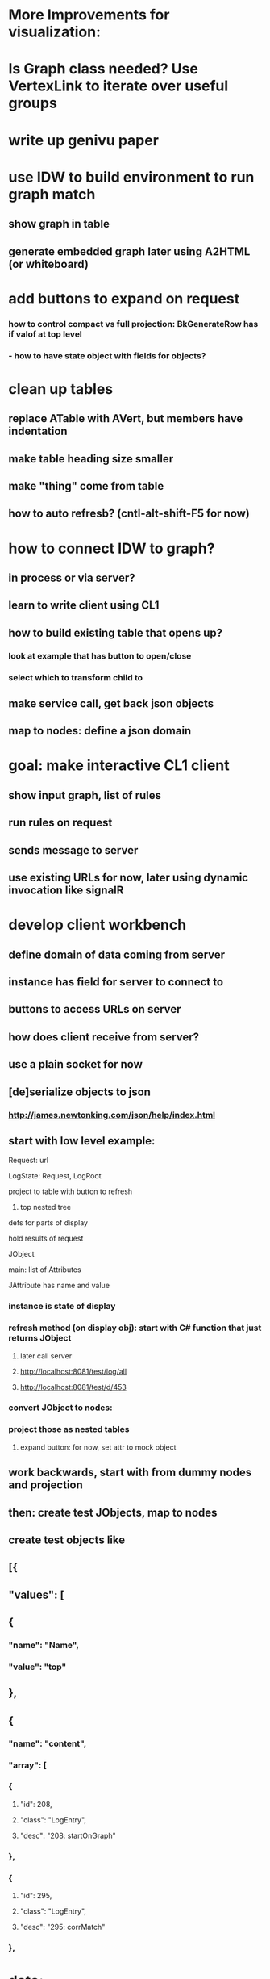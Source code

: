#+STARTUP: showall
* More Improvements for visualization:

* Is Graph class needed? Use VertexLink to iterate over useful groups

* write up genivu paper

* use IDW to build environment to run graph match
** show graph in table
** generate embedded graph later using A2HTML (or whiteboard)

* add buttons to expand on request
*** how to control compact vs full projection: BkGenerateRow has if valof at top level
*** - how to have state object with fields for objects?

* clean up tables 
** replace ATable with AVert, but members have indentation
** make table heading size smaller
** make "thing" come from table

** how to auto refresb? (cntl-alt-shift-F5 for now)  

* how to connect IDW to graph?
** in process or via server?
** learn to write client using CL1
** how to build existing table that opens up?
*** look at example that has button to open/close
*** select which to transform child to
** make service call, get back json objects
** map to nodes: define a json domain  

* goal: make interactive CL1 client
** show input graph, list of rules
** run rules on request
** sends message to server
** use existing URLs for now, later using dynamic invocation like signalR

* develop client workbench
** define domain of data coming from server
** instance has field for server to connect to
** buttons to access URLs on server  
** how does client receive from server?
** use a plain socket for now
** [de]serialize objects to json
*** http://james.newtonking.com/json/help/index.html

** start with low level example:
**** Request: url
**** LogState: Request, LogRoot
**** project to table with button to refresh
***** top nested tree
**** defs for parts of display
**** hold results of request
**** JObject
**** main: list of Attributes
**** JAttribute has name and value
*** instance is state of display

*** refresh method (on display obj): start with C# function that just returns JObject
**** later call server
**** http://localhost:8081/test/log/all
**** http://localhost:8081/test/d/453

*** convert JObject to nodes:

*** project those as nested tables
**** expand button: for now, set attr to mock object
** work backwards, start with from dummy nodes and projection 
** then: create test JObjects, map to nodes
** create test objects like       
** [{
** "values": [
** {
*** "name": "Name",
*** "value": "top"
** },
** {
*** "name": "content",
*** "array": [
*** {
**** "id": 208,
**** "class": "LogEntry",
**** "desc": "208: startOnGraph"
*** },
*** {
**** "id": 295,
**** "class": "LogEntry",
**** "desc": "295: corrMatch"
*** }, 


* data:        
** {
** "name": "corrMatch",
** "time": 454,
** "values": [
** {
*** "name": "corr",
*** "id": 79,
*** "class": "Correspondence",
*** "desc": "79: BinaryOp",
*** "reftext": "BinaryOp"
** },
** {
*** "name": "match",
*** "id": 435,
*** "class": "GraphMatch",
*** "desc": "435: ",
*** "reftext": "numVertices=5 numEdges=4"
** },
** {
*** "name": "gData",
*** "id": 207,
*** "class": "Graph",
*** "desc": "207: ",
*** "reftext": "numVertices=15 numEdges=25 {Restrictor global }"
** }
** ]
* }       
** later: projected tables have buttons to issue child requests
*** process sync response only for now

** define buttons:
** get log for example
** later: step
** display response in jquery code for now
** server makes call to init client output
** then merge Default.html into Angular code

** server
** add methods to be called from client
*** return value is json
** client
** replace calls to server


* poll for updates:
** create session if no id in request
** pass sess id in response
** client passes in, or not to create a new one
** pass session in JsonLog
** set latestEdgeSent
** if update: skip to latestEdgeSent
** client to add to existing diagram
** test:  define operation to run one iteration

** how to gather updates to graph?
** Graph: keep track of edge position
** really pertains to a session
** new edges, change in payload
** session has dict of graph to EdgeLink, also for payload
** how to track session:
*** .net websocket?
*** pass in session id if known, else create

** call fn that sends request and waits for response
** error (timeout?): call again
** handler repeats the call to server
** testing: 
** send reply using timer
** data from server?
** call function to continue iteration

* more conversational?
** match like solitaire
** watch patterns be applied?
** witn animation as match is applied?
** apply a single correspondence, to all or specific object
** server to send updates to client when match is made
** edges, vertices added
* view progress
** send on each addition, or wait for batch?
** client side should handle either kind of update
* workbench UI
** select data graph to be visualized
** clear
** perform operation to add to data graph
** enable correspondences

* improve visualization
** what other attrs can be set?
** rules for controlling visual attributes:size shape color etc
** things to look for
** which rule created object, which object in rule (vertex or edge)
** history, sequence that leads to object

** server exposes method to select visualizatiom scheme
*** set flags on JsonLog, use in MakeNodeForVertex, desc.SetNodeProperties
** UI has controls to send parms to server

** look for name of strategy to use
** what are some other strategies?
*** look for particular edges, use those colors
*** define subclasses of EdgeDescriptor
*** or instances a color behavior objects and a color parameter
** similarly for shape, size, center color
*** each edgeDesc contributes what it will
*** history can be determined by history edges added by the algorithm

* other example to work on
** associative and distributive rules    

* add interpreter,
** add target vertex to start interpretation from
** pass in assignments for symbols, do instructions


* how to check pattern has specific vertex
** refers to payload, so that vertex in pattern can be connected to other edges   

* debugging language
** goal: make assertions, have it report when preconditions are met but rule fails
** is this a long term problem?
** define assertion expression, everyTime(x,y)
** define events, at that place, update the event status and eval the assert expr
** short term: 
** expr to refer to object in parse tree (define "base", navigate via edge names)
*** waitfor("base.rhs");
** use that to register object to break on, to activate when 
*** if stmt, used to set flag to enable another if, where match starts
** want to wait until:
*** a corr matches a specific object, then refer to an edge that is created



* still only one rule matched
** was the graph constructed correctly?
** are the iterators seeing the new edges?
** look at the final graph to see if it should match

* want to see complete data graph, 
** log all the corrs at start



* create URL to directly invoke a match at requested node:
*** rule id, eHighest, restrictor eStart
*** later: list of parents       
*** UI: add buttons 
*** pick eHighests, restrictor, pattern. set globals
*** run match, that sends back result
**** add result to list of log nodes

* symbol reference after "/" should refer to the edge descriptor names on that vertex
** why is vertex the input control - arg to ApplyGetEdge?
** ctlPlace resolves to inputControl in dict
** looks like first graph of PlaceSymbol matched something wrong
** need a special control to indicate that place rules should apply

* are registers shared in this example?
** access attrs via control object
** pass in source dest addr on control objects

** input to ValueSymbol  and PlaceSymbol should have edges to registers from ctl
** reversing direction of control to parsed will make that more clear
*** reverse:
***** var eControl = new Edge(edControl, vBase, vInputControl, inputContext);

* seems like ctl should refer to the parse element
** caller starts with a ctl that says where to parse - it has that: vInputControl
** that is the ctlStmt in Assignment



* test invoke method via rest:  /r/id/method/args...
** return index.html but with controllers.js returning result object?
** use $routeProvider to index into current page? (allows tabs/panels)
** initial path on url, default to log/all

* save state: build object with buttons settings for each object
** save locally using html5, or save as file on server side?
** send msg to server to save/recall state
** click: each button saves state in object 
** init: button checks object for state, 
*** use object instead of local value on scope (scope refers to object)


* want to see:
** input graph, matches
** all matches performed
** a tree of matches made
*** series of small diagrams contained in box, arrows between
**** edges are matches found on base
*** explode match node in place



** mode to open panel for selected node/link: 
*** like PivotalTracker, can move it around

** use more node properties (size/icon, tooltip, outline, more color)  how to have a legend
***** include linkStrength of edges as property of links
*** how to make that easily configurable?

*** options:  as of now vs. task time

**** add support for viewing previous state
**** *       /q/id/time
**** *          get time from task
***** replace use of GetSnapshotId with id
**** server side: find latest object of that id before time. assume later are more likely, so just linear going back
**** setters call markDirty() if cannot be readonly
**** each task: walk list of dirty and snap those

**** top level: list of references to events: type, id, status. button to open

**** *  traverse hierarchy of tasks
**** *         where to store tree of tasks?
**** *         select call to -  /log/type - pass in type of list
**** *    
**** *   build top level query: top level tasks, current tasks, sequential log events
**** *   main ui grabs one of those lists, according to dropdown
**** *   add buttons to UI where id is displayed, to fetch json and display it in place - crBase?
**** *   check that list of subtasks is defined in class for each task
**** *   when all child tasks are complete, mark parent task as complete, remove from active list
**** *         
**** * 
**** * details: lookup class text, get width to use to display
**** *    for now, widget is a list
**** * add expand collapse buttons/icons
**** * 
**** *    buttons to select what to view
**** *    allow view graph as d3 and/or text
**** * start with angular, start by mapping data to list
**** * 
**** * 
**** * create folder with server, place where log is written to
**** * modify logging code to indicate ancestors: objId - sequential and 
**** *      containerId: -> adds to contained: []
**** * build lists to display:
**** *   register handler for each log item type
**** *   load data array, for each item get handler based on type name
**** * handlers: 
**** * object id versus time: array of [time, value]
**** *   display value for the first higher sequence number
**** *     
**** *   json reader calls fn 
**** *     for each logged entity: store data in hash by id:[{sequence, value}], add to child list of parent
**** *     

**** *   button at top to select traversal fn: sequential or by iterator
**** * present as table in http://localhost:8000/test/e2e/runner.html
**** *    uses jQuery, get css from that, but use angular to build page
**** *  top level repeat: call listFn1 on data, nested is next fn
**** *    have a header dv, then more
**** *    button to expand: sets flag that is used to expand
**** * 
**** * why no match at lower levels?
**** *    assignRhs doesn't have control on iterate, but does in final graph
**** *    showing wrong instance of vertext (from rule, not from input graph? or bad use of restriction?

**** * 
**** * how to organize generated json?
**** *    top level objects to build up by referencing:
**** *      combined temporal order
**** *      by iterator task
**** *      logical from where task came from
**** * when to generate entries:
**** *    each important place to investigate later
**** *       at start and completion of each task
**** *    what objects to display?
**** *      - each call to trace
**** * 

** * 
** * register
** *   get dest/store register from control - create parent edges between controls
** * address for symbol, needs to be referenced in load and store
** *   how to assign address to symbols?
** * stmt sequence: another layer of transform (help with reversibility?)
** * reversibility: filter out controls
** * 
** * il to stmt xform: how will the control of the assignment be built? 
** *     another layer of rules - add or remove controls from instructions
** * 
** sequence rule: input is a series of step parse vertices
*** create step il vertex, edges for first and rest
** */
**** * 
*** // examples to test workflow: 
**** switch between for loop and while loop
***** generate new code from that pattern
*** // how to do higher level pattern - high level description of system
*** //    match high level parts from info from lower level patterns
*** // express rules in IDW:
*** //   show as input (concrete) syntax instead of abstract parse tree classes
**** * more concise syntax to organize without repeating lhs vertex

*** // another example: differentiate and integrate
*** theorem prover
*** natural language generation
*** parsing natural language

*** *   convert assignment & expression tree to instruction sequence and back
*** *   rule to match tree;
*** *      vars are unordered in scope
*** *      assume fixed registers for now
*** *   test cases:
*** *      parse assignment
*** *         x = a + b;
*** *      reverse: parse intermediate language: create stmt objects in code
*** *         load r1,a
*** *         load r2,b
*** *         add r3,r1,r2
*** *         store r3,x
*** *         
** write correspondences that match: assignment, operation, load, store
*** *    how to match for load: reference to vbl in value context
*** *    how to match for store: assignment -> create place context, is vbl name
**** how to avoid binding input to a single dest?
***** use a restriction for a single compilation

**** steps to implement
***** define rules
***** set up initial source and destination vertices, edges
****** connect to graph from parsed

**** how to allocate registers? is payload, call function to get register

**** sequence il - just set edge to predecessors

*** *    what is value/place context? the lhs edge, or create a new edge?
*** *       how to check for that? match on incoming edge, edge match checks inheritance from place or value
*** *    corr adds one instruction to output list
*** *       how to build output sequence?
*** *       how is correct ordering done? would like DAG
*** *         match the edge from expression to il vertex that has edge to destination
*** *    on start, create compilation vertex, input edge to assignment, output edge to collector
*** *       
*** *    need edge vacancy check or rules will fire again and again (or keep track of place)
*** *    avoid this and speed up by only enabling correspondences at places
*** *       identify: input vertex, corr, vertex in corr the vertex will match
*** *                 can be multiple vertices and edges
*** *             enabling is part of correspondence
*** *               tag correspondences, can have multiple
*** *       enablement iterator: replaces all rules all places iterator
*** *           iterate over tagged correspondences
*** * 

*** * parse input string using rosalyn
*** * convert parse tree with semantic info (links to symbol and type info) into data graph
*** * read application DSL
*** *    library of patterns
*** *    does disambiguation: resolve conflicts, additional information to enable matching
*** * do matching
*** * perform substitution
*** * re-generate -> same as input
*** * select different correspondence
*** * generate with new
*** * compare to new expected output
*** */

*** /**
**** * read from isx file: correspondence and higher level representations
**** * write also
**** * mapping between Vertex/Edge and Node
**** *    parent, isa/ref: edge colors
**** *    trait: edge color
**** *    payload: value
**** * call correspondence as transformation
**** *    load list of transformations to search through
**** * project graph into @/~ format
**** * 
**** * load GTD source into 
**** * 
**** * define mechanism for connecting to external graph, esp. parse tree
**** *   create Node from EDM or Rosalyn?
**** *   connect to a part of the graph
**** *   how to translate large input sets? just use gigs of RAM?
**** * use vizgraph to display?
**** * write correspondence in IDW, create correspondence from Node
**** *   create input data
**** *   create Node from output graph
**** */
